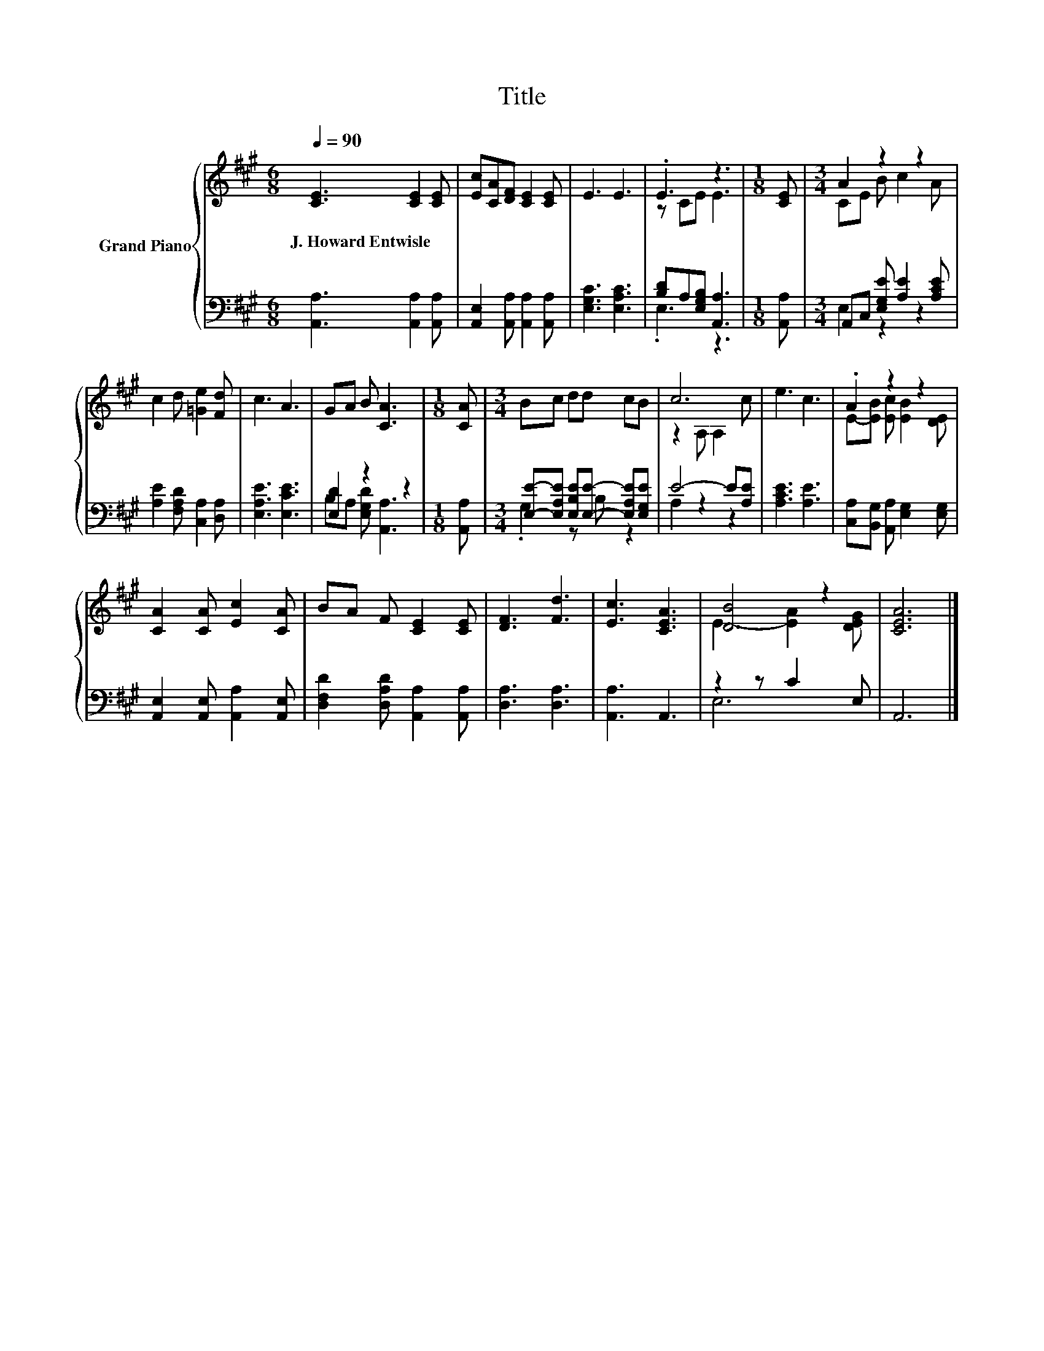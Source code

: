 X:1
T:Title
%%score { ( 1 3 ) | ( 2 4 ) }
L:1/8
Q:1/4=90
M:6/8
K:A
V:1 treble nm="Grand Piano"
V:3 treble 
V:2 bass 
V:4 bass 
V:1
 [CE]3 [CE]2 [CE] | [Ec][CA][DF] [CE]2 [CE] | E3 E3 | .E3 z3 |[M:1/8] [CE] |[M:3/4] A2 z2 z2 | %6
w: J.~Howard~Entwisle * *||||||
 c2 d [=Ge]2 [Fd] | c3 A3 | GA B [CA]3 |[M:1/8] [CA] |[M:3/4] Bc dd cB | c6 | e3 c3 | .A2 z2 z2 | %14
w: ||||||||
 [CA]2 [CA] [Ec]2 [CA] | BA F [CE]2 [CE] | [DF]3 [Fd]3 | [Ec]3 [CEA]3 | [DB]4 z2 | [CEA]6 |] %20
w: ||||||
V:2
 [A,,A,]3 [A,,A,]2 [A,,A,] | [A,,E,]2 [A,,A,] [A,,A,]2 [A,,A,] | [E,G,C]3 [E,A,C]3 | %3
 [B,D]A,[E,G,B,] [A,,A,]3 |[M:1/8] [A,,A,] |[M:3/4] A,,C, [E,G,E] [A,E]2 [A,CE] | %6
 [A,E]2 [F,A,D] [C,A,]2 [D,A,] | [E,A,E]3 [E,CE]3 | [E,D]2 z2 z2 |[M:1/8] [A,,A,] | %10
[M:3/4] [E,E]-[E,A,E] [E,B,E][E,E]- [E,A,E][E,G,E] | E4- E[A,E] | [A,CE]3 [A,E]3 | %13
 [C,A,][B,,G,] [A,,A,] [E,G,]2 [E,G,] | [A,,E,]2 [A,,E,] [A,,A,]2 [A,,E,] | %15
 [D,F,D]2 [D,A,D] [A,,A,]2 [A,,A,] | [D,A,]3 [D,A,]3 | [A,,A,]3 A,,3 | z2 z C2 E, | A,,6 |] %20
V:3
 x6 | x6 | x6 | z CE E3 |[M:1/8] x |[M:3/4] CE B c2 A | x6 | x6 | x6 |[M:1/8] x |[M:3/4] x6 | %11
 z2 A, A,2 c | x6 | E-[EB] [Ec] [EB]2 [DE] | x6 | x6 | x6 | x6 | E3- [EA]2 [DEG] | x6 |] %20
V:4
 x6 | x6 | x6 | .E,3 z3 |[M:1/8] x |[M:3/4] E,2 z2 z2 | x6 | x6 | B,A, [E,G,D] [A,,A,]3 | %9
[M:1/8] x |[M:3/4] .G,2 z B, z2 | A,2 z2 z2 | x6 | x6 | x6 | x6 | x6 | x6 | E,6 | x6 |] %20

